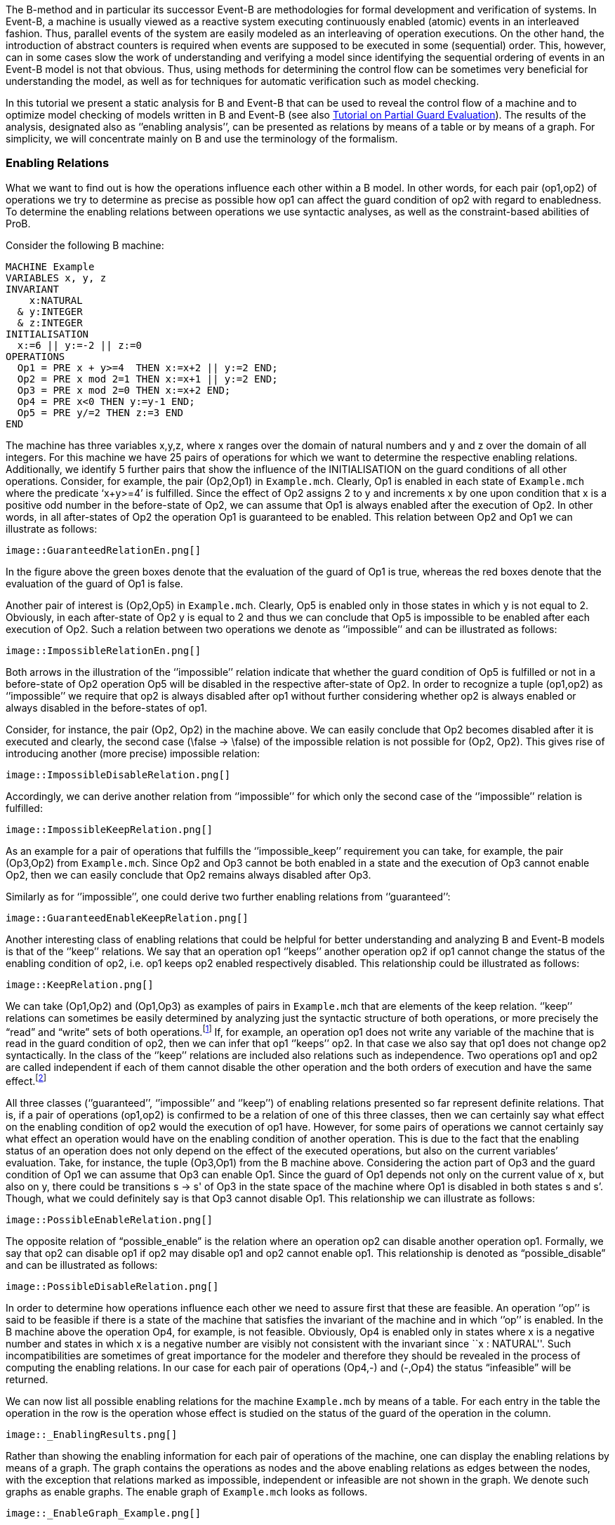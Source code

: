 ifndef::imagesdir[:imagesdir: ../../asciidoc/images/]
The B-method and in particular its successor Event-B are methodologies
for formal development and verification of systems. In Event-B, a
machine is usually viewed as a reactive system executing continuously
enabled (atomic) events in an interleaved fashion. Thus, parallel events
of the system are easily modeled as an interleaving of operation
executions. On the other hand, the introduction of abstract counters is
required when events are supposed to be executed in some (sequential)
order. This, however, can in some cases slow the work of understanding
and verifying a model since identifying the sequential ordering of
events in an Event-B model is not that obvious. Thus, using methods for
determining the control flow can be sometimes very beneficial for
understanding the model, as well as for techniques for automatic
verification such as model checking.

In this tutorial we present a static analysis for B and Event-B that can
be used to reveal the control flow of a machine and to optimize model
checking of models written in B and Event-B (see also
https://www3.hhu.de/stups/prob/index.php/Tutorial_Various_Optimizations#Partial_Guard_Evaluation[Tutorial
on Partial Guard Evaluation]). The results of the analysis, designated
also as ‘’enabling analysis’’, can be presented as relations by means of
a table or by means of a graph. For simplicity, we will concentrate
mainly on B and use the terminology of the formalism.

[[enabling-relations]]
Enabling Relations
~~~~~~~~~~~~~~~~~~

What we want to find out is how the operations influence each other
within a B model. In other words, for each pair (op1,op2) of operations
we try to determine as precise as possible how op1 can affect the guard
condition of op2 with regard to enabledness. To determine the enabling
relations between operations we use syntactic analyses, as well as the
constraint-based abilities of ProB.

Consider the following B machine:

....
MACHINE Example
VARIABLES x, y, z
INVARIANT
    x:NATURAL
  & y:INTEGER
  & z:INTEGER
INITIALISATION
  x:=6 || y:=-2 || z:=0
OPERATIONS
  Op1 = PRE x + y>=4  THEN x:=x+2 || y:=2 END;
  Op2 = PRE x mod 2=1 THEN x:=x+1 || y:=2 END;
  Op3 = PRE x mod 2=0 THEN x:=x+2 END;
  Op4 = PRE x<0 THEN y:=y-1 END;
  Op5 = PRE y/=2 THEN z:=3 END
END
....

The machine has three variables x,y,z, where x ranges over the domain of
natural numbers and y and z over the domain of all integers. For this
machine we have 25 pairs of operations for which we want to determine
the respective enabling relations. Additionally, we identify 5 further
pairs that show the influence of the INITIALISATION on the guard
conditions of all other operations. Consider, for example, the pair
(Op2,Op1) in `Example.mch`. Clearly, Op1 is enabled in each state of
`Example.mch` where the predicate ‘x+y>=4’ is fulfilled. Since the
effect of Op2 assigns 2 to y and increments x by one upon condition that
x is a positive odd number in the before-state of Op2, we can assume
that Op1 is always enabled after the execution of Op2. In other words,
in all after-states of Op2 the operation Op1 is guaranteed to be
enabled. This relation between Op2 and Op1 we can illustrate as follows:

 image::GuaranteedRelationEn.png[]

In the figure above the green boxes denote that the evaluation of the
guard of Op1 is true, whereas the red boxes denote that the evaluation
of the guard of Op1 is false.

Another pair of interest is (Op2,Op5) in `Example.mch`. Clearly, Op5 is
enabled only in those states in which y is not equal to 2. Obviously, in
each after-state of Op2 y is equal to 2 and thus we can conclude that
Op5 is impossible to be enabled after each execution of Op2. Such a
relation between two operations we denote as ‘’impossible’’ and can be
illustrated as follows:

 image::ImpossibleRelationEn.png[]

Both arrows in the illustration of the ‘’impossible’’ relation indicate
that whether the guard condition of Op5 is fulfilled or not in a
before-state of Op2 operation Op5 will be disabled in the respective
after-state of Op2. In order to recognize a tuple (op1,op2) as
‘’impossible’’ we require that op2 is always disabled after op1 without
further considering whether op2 is always enabled or always disabled in
the before-states of op1.

Consider, for instance, the pair (Op2, Op2) in the machine above. We can
easily conclude that Op2 becomes disabled after it is executed and
clearly, the second case (\false -> \false) of the impossible relation
is not possible for (Op2, Op2). This gives rise of introducing another
(more precise) impossible relation:

 image::ImpossibleDisableRelation.png[]

Accordingly, we can derive another relation from ‘’impossible’’ for
which only the second case of the ‘’impossible’’ relation is fulfilled:

 image::ImpossibleKeepRelation.png[]

As an example for a pair of operations that fulfills the
‘’impossible_keep’’ requirement you can take, for example, the pair
(Op3,Op2) from `Example.mch`. Since Op2 and Op3 cannot be both enabled
in a state and the execution of Op3 cannot enable Op2, then we can
easily conclude that Op2 remains always disabled after Op3.

Similarly as for ‘’impossible’’, one could derive two further enabling
relations from ‘’guaranteed’’:

 image::GuaranteedEnableKeepRelation.png[]

Another interesting class of enabling relations that could be helpful
for better understanding and analyzing B and Event-B models is that of
the ‘’keep’’ relations. We say that an operation op1 ‘’keeps’’ another
operation op2 if op1 cannot change the status of the enabling condition
of op2, i.e. op1 keeps op2 enabled respectively disabled. This
relationship could be illustrated as follows:

 image::KeepRelation.png[]

We can take (Op1,Op2) and (Op1,Op3) as examples of pairs in
`Example.mch` that are elements of the keep relation. ‘’keep’’ relations
can sometimes be easily determined by analyzing just the syntactic
structure of both operations, or more precisely the “read” and “write”
sets of both operations.footnote:[For an operation op the set read(op)
denotes the set of variables that are read by op. Accordingly, by
write(op) we denote the set of variables that are written by op.] If,
for example, an operation op1 does not write any variable of the machine
that is read in the guard condition of op2, then we can infer that op1
‘’keeps’’ op2. In that case we also say that op1 does not change op2
syntactically. In the class of the ‘’keep’’ relations are included also
relations such as independence. Two operations op1 and op2 are called
independent if each of them cannot disable the other operation and the
both orders of execution and have the same effect.footnote:[See the
https://www3.hhu.de/stups/prob/index.php/Tutorial_Various_Optimizations#Partial_Order_Reduction[Tutorial
on Partial Order Reduction] for more information on independence between
operations.]

All three classes (‘’guaranteed’’, ‘’impossible’’ and ‘’keep’’) of
enabling relations presented so far represent definite relations. That
is, if a pair of operations (op1,op2) is confirmed to be a relation of
one of this three classes, then we can certainly say what effect on the
enabling condition of op2 would the execution of op1 have. However, for
some pairs of operations we cannot certainly say what effect an
operation would have on the enabling condition of another operation.
This is due to the fact that the enabling status of an operation does
not only depend on the effect of the executed operations, but also on
the current variables’ evaluation. Take, for instance, the tuple
(Op3,Op1) from the B machine above. Considering the action part of Op3
and the guard condition of Op1 we can assume that Op3 can enable Op1.
Since the guard of Op1 depends not only on the current value of x, but
also on y, there could be transitions s -> s' of Op3 in the state space
of the machine where Op1 is disabled in both states s and s’. Though,
what we could definitely say is that Op3 cannot disable Op1. This
relationship we can illustrate as follows:

 image::PossibleEnableRelation.png[]

The opposite relation of “possible_enable” is the relation where an
operation op2 can disable another operation op1. Formally, we say that
op2 can disable op1 if op2 may disable op1 and op2 cannot enable op1.
This relationship is denoted as “possible_disable” and can be
illustrated as follows:

 image::PossibleDisableRelation.png[]

In order to determine how operations influence each other we need to
assure first that these are feasible. An operation ‘’op’’ is said to be
feasible if there is a state of the machine that satisfies the invariant
of the machine and in which ‘’op’’ is enabled. In the B machine above
the operation Op4, for example, is not feasible. Obviously, Op4 is
enabled only in states where x is a negative number and states in which
x is a negative number are visibly not consistent with the invariant
since ``x : NATURAL''. Such incompatibilities are sometimes of great
importance for the modeler and therefore they should be revealed in the
process of computing the enabling relations. In our case for each pair
of operations (Op4,-) and (-,Op4) the status “infeasible” will be
returned.

We can now list all possible enabling relations for the machine
`Example.mch` by means of a table. For each entry in the table the
operation in the row is the operation whose effect is studied on the
status of the guard of the operation in the column.

 image::_EnablingResults.png[]

Rather than showing the enabling information for each pair of operations
of the machine, one can display the enabling relations by means of a
graph. The graph contains the operations as nodes and the above enabling
relations as edges between the nodes, with the exception that relations
marked as impossible, independent or infeasible are not shown in the
graph. We denote such graphs as enable graphs. The enable graph of
`Example.mch` looks as follows.

 image::_EnableGraph_Example.png[]

From the enable graph one can recognize the control flow of the model
and deduce some properties. For example, we can clearly see that `Op4`
cannot occur after the execution of another operation.

[[summary-of-the-enabling-relations]]
Summary of the Enabling Relations
~~~~~~~~~~~~~~~~~~~~~~~~~~~~~~~~~

In the following, we summarize most of the enabling relations that we
think can provide a useful feedback to the user. For each of the
enabling relations we have given an appropriate example. In the examples
below we compute the effect of executing ‘op1’ on the status of the
guard of ‘op2’. The relation identifiers are the same as they appear as
results in ProB.

* _guaranteed_: op2 guaranteed to be executable after op1.

 image::_GuaranteedExample.png[]

* _guaranteed_enable_: op2 is guaranteed to become enabled after op1.

 image::_GuaranteedEnableExample.png[]

* _guaranteed_keep_: op2 is guaranteed to stay enabled after op1.

 image::_GuaranteedKeepExample.png[]

* _impossible_: op2 is impossible to be executed after op1.

 image::_ImpossibleExample.png[]

* _impossible_disable_: op2 is guaranteed to become disabled after op1.

 image::_ImpossibleDisableExample.png[]

* _impossible_keep_: op2 is impossible to become enabled after op1.

 image::_ImpossibleKeepExample.png[]

* _keep_: op2 always stays enabled resp. disabled after op1.

 image::_KeepExample.png[]

* _syntactic_unchanged_: op1 does not write any variable read in the
guard of op2, i.e. write(op1) /\ read(op2) = \{}

/File:_SyntacticUnchangedExample.png[File:
SyntacticUnchangedExample.png]

* _syntactic_independent_: op1 and op2 are syntactically independent,
i.e. read(op1) /\ write(op2) = \{} & write(op1) /\ read(op2) = \{} &
write(op1) /\ write(op2) = \{}

/File:_SyntacticIndependentExample.png[File:
SyntacticIndependentExample.png]

* _syntactically_fully_independent_: op1 and op2 are syntactically
independent and additionally, read(op1) /\ read(op2) = \{}

/File:_SyntacticFullyIndependentExample.png[File:
SyntacticFullyIndependentExample.png]

* _possible_enable_: op2 possible after op1, but op2 cannot be disabled
by op1.

 image::_PossibleEnableExample.png[]

* _possible_disable_: op2 possible after op1, but op2 cannot be enabled
by op1.

 image::_PossibleDisableExample.png[]

* _infeasible_: op1 is not feasible and thus cannot influence op2.

 image::_InfeasibleExample.png[]

[[performing-enabling-analysis-within-prob]]
Performing Enabling Analysis within ProB
~~~~~~~~~~~~~~~~~~~~~~~~~~~~~~~~~~~~~~~~

The enabling analysis has been implemented in the ProB toolset. The
computation of the enabling relations is based on syntactic and
constraint-based techniques. The identification of relations such as
‘’syntactic_independent’’ and ‘’syntactic_unchanged’’ requires just a
thorough study of the syntactic structure of the operations, i.e. no
calls to the constraint solver have to be made. However, to confirm, for
example, that an operation is guaranteed or impossible to be executed
after another operation the use of the ProB’s constraint solver is
unavoidable. For instance, consider the pair (Op2,Op1) from
`Example.mch`. As we have seen, in `Example.mch` the operation Op1 is
guaranteed to be enabled after each execution of Op2. In ProB this could
be computed by feeding the (before-after) predicate “ (x mod 2 = 1) &
(x'=x+1 & y=2) & (x'+y'<4)” into the constraint solver. As a result, the
constraint solver will not find a solution for the predicate, i.e. the
constraint solver will not find a state ‘’s’’ satisfying “x mod 2 = 1”
from which after executing Op2 at ‘’s’’ a solution state s’ will be
found that fulfills “x+y<4”; note that “x+y<4” is the negation of the
guard of Op1. Since there is no after-state of Op2 at which Op1 is
disabled we can conclude that Op1 is guaranteed to be executed after
Op2. When constraints are getting more complex the constraint solver may
need more time for solving. Thus, the computation of the enabling
relations may become a very time-expensive task. Therefore, a time-out
for each constraint solver call is set. In other words, if the
constraint solver does not find a solution in the given time by the
user, then the respective relation will be denoted as time-outed. By
default, in ProB the time-out for each constraint solver call is set to
300 ms.

Within `ProB Tcl/Tk` you can find the menu ``Enabling Analysis'' in the
``Analysis'' menu of the menu bar. /File:_EnablingAnalysisMenu.png[File:
EnablingAnalysisMenu.png]

The ``Enabling Analysis'' menu provides multiple commands:

* ``Enabling Analysis (Table)'': this command performs a (fast) enabling
analysis on the respective B model using a time-out of 300 ms for the
constraint-solver calls. The result of the enabling analysis is shown in
a table. The table lists all enabling relations between the operations
of the loaded B model. These can be exported to a CSV file. The table
for `Example.mch` at the end of the _' Enabling Relations_' section was
constructed this way.
* ``Enabling Analysis (Precise, Table)'': this command performs an
enabling analysis using a time-out of 2800 ms for each of the
constraint-solver calls. As for the command above, the result of the
analysis is shown in a table that can be exported to a CSV file.
* ``Enabling Relations After...'': this command computes all the
enabling relations involving an operation chosen by the user.
* ``Enabling Analysis (Graph)'': this command performs the fast enabling
analysis but displays the results as a graph. In case the preference
``DOT_SHOW_OP_READ_WRITES'' is set for each operation the read/write
information is displayed.
* ``Enabling Analysis (POR)...'': this menu provides further commands
for another form of enabling analysis the results of which are used for
the partial guard evaluation optimisation in ProB.
* ``Read/Write Matrix (Table)'': this command performs syntactic
analysis on the model. The analysis determines the read and write sets
for each operation of the machine.
* ``Dependence Analysis (Table)'': this command performs a dependency
analysis for each pair of operations. More specifically, the analysis
determines which operations are dependent or independent to each other.

With the command line version of ProB (probcli) one can perform an
enabling analysis on a B or Event-B model by means of the
`-enabling_analysis` option. The results of the analysis, as well as
intermediate data and some statistics are printed out on the console:

....
$ probcli Example.mch -enabling_analysis
CHECKING ENABLING AFTER INITIALISATION
INITIALISATION ---> Op1  :: ok : guaranteed
INITIALISATION ---> Op2  :: impossible
INITIALISATION ---> Op3  :: ok : guaranteed
INITIALISATION ---> Op4  :: impossible
INITIALISATION ---> Op5  :: ok : guaranteed
.....
CHECKING ENABLING AFTER: Op5 r:[y] / w:[z]
Op5 ---> Op1  :: Enable=syntactic_independent
Op5 ---> Op2  :: Enable=syntactic_unchanged
Op5 ---> Op3  :: Enable=syntactic_fully_independent
Op5 ---> Op4  :: Enable=syntactic_unchanged
Op5 ---> Op5  :: Enable=syntactic_unchanged
% Finished CBC Enabling Analysis 810 ms walltime (770 ms runtime), since start: 1650 ms
% CBC Enabling Stats:
% Nr of events: 5
% Nr of cbc calls: 30, Timeout results: 2
Origin,Op1,Op2,Op3,Op4,Op5
INITIALISATION,guaranteed,impossible,guaranteed,impossible,guaranteed
Op1,timeout_possible_disable,keep,keep,impossible_keep,syntactic_independent
Op2,guaranteed,impossible,guaranteed,impossible_keep,impossible
Op3,timeout_possible,impossible_keep,guaranteed,impossible_keep,syntactic_fully_independent
Op4,impossible_keep,syntactic_unchanged,syntactic_unchanged,syntactic_keep,impossible_keep
Op5,syntactic_independent,syntactic_unchanged,syntactic_fully_independent,syntactic_unchanged,syntactic_unchanged
....

To perform enabling analysis from the command line and save the results
into a CSV-file use the following commando:

....
$ probcli file.mch -enabling_analysis_csv FILE 
....

where FILE is the name of the CSV-file in which the results of the
analysis are stored.

Related to this command is the feasibility analysis, which just checks
whether a single event is in principle possible (given the invariant):

....
$ probcli file.mch -feasibility_analysis_csv FILE 
....

[[references-and-footnotes]]
References and Footnotes
~~~~~~~~~~~~~~~~~~~~~~~~
